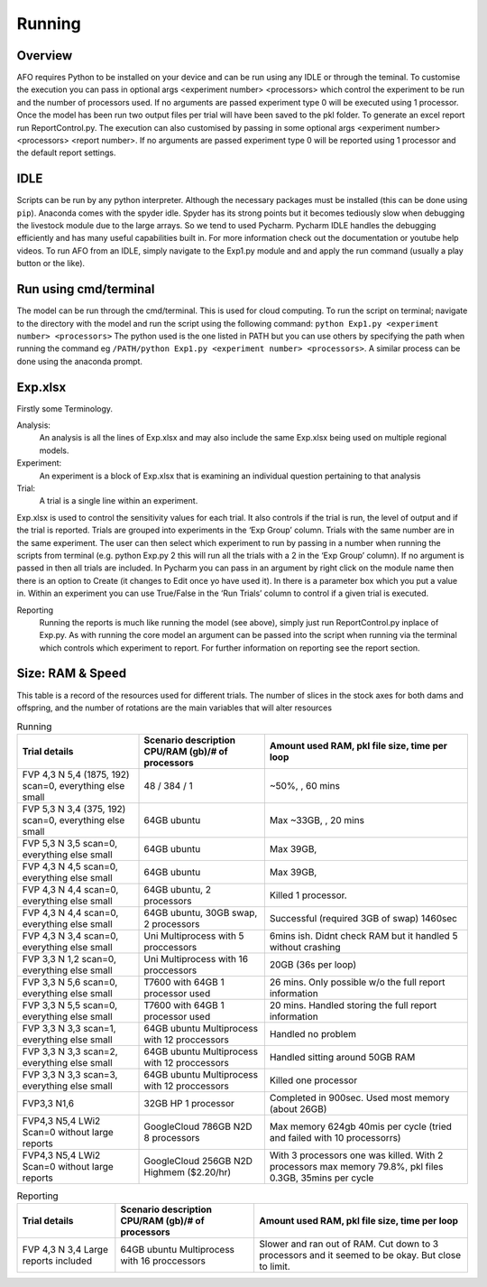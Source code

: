 Running
=======

Overview
---------
AFO requires Python to be installed on your device and can be run using any IDLE or through
the teminal. To customise the execution you can pass in optional args <experiment number> <processors>
which control the experiment to be run and the number of processors used. If no arguments are passed
experiment type 0 will be executed using 1 processor. Once the model has been run two output files per trial will have been
saved to the pkl folder. To generate an excel report run ReportControl.py. The execution can also
customised by passing in some optional args <experiment number> <processors> <report number>.
If no arguments are passed experiment type 0 will be reported using 1 processor and the default report settings.

IDLE
----
Scripts can be run by any python interpreter. Although the necessary packages must be installed (this can be done using ``pip``).
Anaconda comes with the spyder idle. Spyder has its strong points but it becomes tediously slow when
debugging the livestock module due to the large arrays. So we tend to used Pycharm.
Pycharm IDLE handles the debugging efficiently and has many useful capabilities built in. For more information
check out the documentation or youtube help videos. To run AFO from an IDLE, simply navigate to the Exp1.py module and
and apply the run command (usually a play button or the like).

Run using cmd/terminal
----------------------
The model can be run through the cmd/terminal. This is used for cloud computing.
To run the script on terminal; navigate to the directory with the model and run the script
using the following command: ``python Exp1.py <experiment number> <processors>``
The python used is the one listed in PATH but you can use others by specifying
the path when running the command eg ``/PATH/python Exp1.py <experiment number> <processors>``.
A similar process can be done using the anaconda prompt.

Exp.xlsx
--------
Firstly some Terminology.

Analysis:
    An analysis is all the lines of Exp.xlsx and may also include the same Exp.xlsx being used on multiple regional models.
Experiment:
    An experiment is a block of Exp.xlsx that is examining an individual question pertaining to that analysis
Trial:
    A trial is a single line within an experiment.

Exp.xlsx is used to control the sensitivity values for each trial. It also controls if the
trial is run, the level of output and if the trial is reported. Trials are grouped into
experiments in the ‘Exp Group’ column. Trials with the same number are in the same experiment.
The user can then select which experiment to run by passing in a number when running the
scripts from terminal (e.g. python Exp.py 2 this will run all the trials with a 2 in the
‘Exp Group’ column). If no argument is passed in then all trials are included. In Pycharm
you can pass in an argument by right click on the module name then there is an option to
Create (it changes to Edit once yo have used it). In there is a parameter box which you put
a value in. Within an experiment you can use True/False in the ‘Run Trials’ column to
control if a given trial is executed.

Reporting
    Running the reports is much like running the model (see above), simply just run
    ReportControl.py inplace of Exp.py. As with running the core model an argument can be
    passed into the script when running via the terminal which controls which experiment to report.
    For further information on reporting see the report section.

Size: RAM & Speed
-----------------
This table is a record of the resources used for different trials. The number of slices in the stock axes for both dams and offspring, and the number of rotations are the main variables that will alter resources

.. list-table:: Running
   :header-rows: 1

   * - Trial details
     - Scenario description CPU/RAM (gb)/# of processors
     - Amount used RAM, pkl file size, time per loop

   * - FVP 4,3 N 5,4 (1875, 192) scan=0, everything else small
     - 48 / 384 / 1
     - ~50%, , 60 mins
   * - FVP 5,3 N 3,4 (375, 192) scan=0, everything else small
     - 64GB ubuntu
     - Max ~33GB, , 20 mins
   * - FVP 5,3 N 3,5 scan=0, everything else small
     - 64GB ubuntu
     - Max 39GB,
   * - FVP 4,3 N 4,5 scan=0, everything else small
     - 64GB ubuntu
     - Max 39GB,
   * - FVP 4,3 N 4,4 scan=0, everything else small
     - 64GB ubuntu, 2 processors
     - Killed 1 processor.
   * - FVP 4,3 N 4,4 scan=0, everything else small
     - 64GB ubuntu, 30GB swap, 2 processors
     - Successful (required 3GB of swap) 1460sec
   * - FVP 4,3 N 3,4 scan=0, everything else small
     - Uni Multiprocess with 5 proccessors
     - 6mins ish. Didnt check RAM but it handled 5 without crashing
   * - FVP 3,3 N 1,2 scan=0, everything else small
     - Uni Multiprocess with 16 proccessors
     - 20GB (36s per loop)
   * - FVP 3,3 N 5,6 scan=0, everything else small
     - T7600 with 64GB 1 processor used
     - 26 mins. Only possible w/o the full report information
   * - FVP 3,3 N 5,5 scan=0, everything else small
     - T7600 with 64GB 1 processor used
     - 20 mins. Handled storing the full report information
   * - FVP 3,3 N 3,3 scan=1, everything else small
     - 64GB ubuntu Multiprocess with 12 proccessors
     - Handled no problem
   * - FVP 3,3 N 3,3 scan=2, everything else small
     - 64GB ubuntu Multiprocess with 12 proccessors
     - Handled sitting around 50GB RAM
   * - FVP 3,3 N 3,3 scan=3, everything else small
     - 64GB ubuntu Multiprocess with 12 proccessors
     - Killed one processor
   * - FVP3,3 N1,6
     - 32GB HP 1 processor
     - Completed in 900sec. Used most memory (about 26GB)
   * - FVP4,3 N5,4 LWi2 Scan=0 without large reports
     - GoogleCloud 786GB N2D 8 processors
     - Max memory 624gb 40mis per cycle (tried and failed with 10 processorrs)
   * - FVP4,3 N5,4 LWi2 Scan=0 without large reports
     - GoogleCloud 256GB N2D Highmem ($2.20/hr)
     - With 3 processors one was killed. With 2 processors max memory 79.8%, pkl files 0.3GB, 35mins per cycle






.. list-table:: Reporting
   :header-rows: 1

   * - Trial details
     - Scenario description CPU/RAM (gb)/# of processors
     - Amount used RAM, pkl file size, time per loop

   * - FVP 4,3 N 3,4 Large reports included
     - 64GB ubuntu Multiprocess with 16 proccessors
     - Slower and ran out of RAM. Cut down to 3 processors and it seemed to be okay. But close to limit.


 



